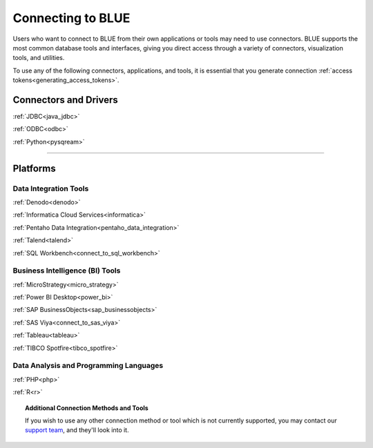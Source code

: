 .. _connecting_to_blue:

==================
Connecting to BLUE
==================

Users who want to connect to BLUE from their own applications or tools may need to use connectors. BLUE supports the most common database tools and interfaces, giving you direct access through a variety of connectors, visualization tools, and utilities. 

To use any of the following connectors, applications, and tools, it is essential that you generate connection :ref:`access tokens<generating_access_tokens>`.

Connectors and Drivers
----------------------

:ref:`JDBC<java_jdbc>`

:ref:`ODBC<odbc>`

:ref:`Python<pysqream>`

------------------

Platforms
---------

Data Integration Tools
^^^^^^^^^^^^^^^^^^^^^^

:ref:`Denodo<denodo>`

:ref:`Informatica Cloud Services<informatica>`

:ref:`Pentaho Data Integration<pentaho_data_integration>`

:ref:`Talend<talend>`

:ref:`SQL Workbench<connect_to_sql_workbench>`

Business Intelligence (BI) Tools
^^^^^^^^^^^^^^^^^^^^^^^^^^^^^^^^

:ref:`MicroStrategy<micro_strategy>`

:ref:`Power BI Desktop<power_bi>`

:ref:`SAP BusinessObjects<sap_businessobjects>`

:ref:`SAS Viya<connect_to_sas_viya>`

:ref:`Tableau<tableau>`

:ref:`TIBCO Spotfire<tibco_spotfire>`

Data Analysis and Programming Languages
^^^^^^^^^^^^^^^^^^^^^^^^^^^^^^^^^^^^^^^

:ref:`PHP<php>`

:ref:`R<r>`

.. topic:: Additional Connection Methods and Tools

   If you wish to use any other connection method or tool which is not currently supported, you may contact our `support team <https://sqream.atlassian.net/servicedesk/>`_, and they'll look into it.
